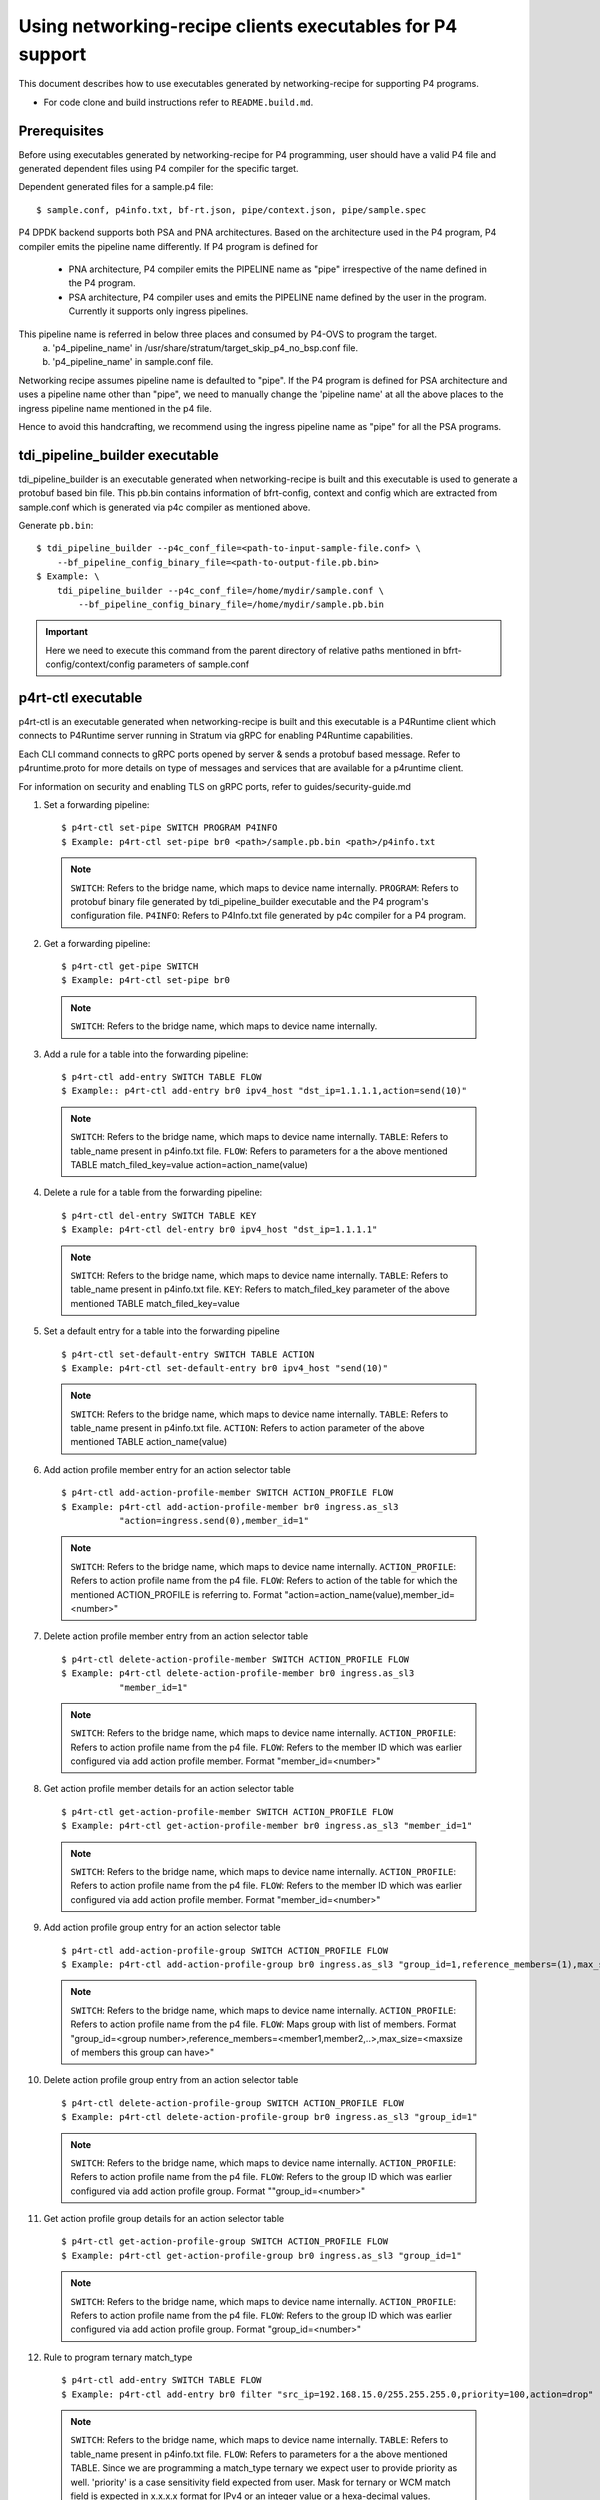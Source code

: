 ..
      Licensed under the Apache License, Version 2.0 (the "License"); you may
      not use this file except in compliance with the License. You may obtain
      a copy of the License at

          http://www.apache.org/licenses/LICENSE-2.0

      Unless required by applicable law or agreed to in writing, software
      distributed under the License is distributed on an "AS IS" BASIS, WITHOUT
      WARRANTIES OR CONDITIONS OF ANY KIND, either express or implied. See the
      License for the specific language governing permissions and limitations
      under the License.

      Convention for heading levels in Open vSwitch documentation:

      =======  Heading 0 (reserved for the title in a document)
      -------  Heading 1
      ~~~~~~~  Heading 2
      +++++++  Heading 3
      '''''''  Heading 4

      Avoid deeper levels because they do not render well.

==========================================================
Using networking-recipe clients executables for P4 support
==========================================================

This document describes how to use executables generated by networking-recipe
for supporting P4 programs.

- For code clone and build instructions refer to ``README.build.md``.

Prerequisites
-------------

Before using executables generated by networking-recipe for P4 programming, user should
have a valid P4 file and generated dependent files using P4 compiler for the specific target.

Dependent generated files for a sample.p4 file::

    $ sample.conf, p4info.txt, bf-rt.json, pipe/context.json, pipe/sample.spec


P4 DPDK backend supports both PSA and PNA architectures.
Based on the architecture used in the P4 program, P4 compiler emits the pipeline name differently.
If P4 program is defined for

     - PNA architecture, P4 compiler emits the PIPELINE name as "pipe" irrespective of the
       name defined in the P4 program.
     - PSA architecture, P4 compiler uses and emits the PIPELINE name defined by the user in the program.
       Currently it supports only ingress pipelines.

This pipeline name is referred in below three places and consumed by P4-OVS to program the target.
    a) 'p4_pipeline_name' in /usr/share/stratum/target_skip_p4_no_bsp.conf file.
    b) 'p4_pipeline_name' in sample.conf file.

Networking recipe assumes pipeline name is defaulted to "pipe".
If the P4 program is defined for PSA architecture and uses a pipeline name other than "pipe", we need
to manually change the 'pipeline name' at all the above places to the ingress pipeline name mentioned
in the p4 file.

Hence to avoid this handcrafting, we recommend using the ingress pipeline name as "pipe" for all the
PSA programs.

tdi_pipeline_builder executable
-------------------------------

tdi_pipeline_builder is an executable generated when networking-recipe is built and this
executable is used to generate a protobuf based bin file. This pb.bin contains information
of bfrt-config, context and config which are extracted from sample.conf which is generated
via p4c compiler as mentioned above.

Generate ``pb.bin``::

    $ tdi_pipeline_builder --p4c_conf_file=<path-to-input-sample-file.conf> \
        --bf_pipeline_config_binary_file=<path-to-output-file.pb.bin>
    $ Example: \
        tdi_pipeline_builder --p4c_conf_file=/home/mydir/sample.conf \
            --bf_pipeline_config_binary_file=/home/mydir/sample.pb.bin

.. important::

    Here we need to execute this command from the parent directory of
    relative paths mentioned in bfrt-config/context/config parameters
    of sample.conf


p4rt-ctl executable
--------------------

p4rt-ctl is an executable generated when networking-recipe is built and this executable
is a P4Runtime client which connects to P4Runtime server running in Stratum via gRPC for
enabling P4Runtime capabilities.

Each CLI command connects to gRPC ports opened by server & sends a protobuf based
message. Refer to p4runtime.proto for more details on type of messages and
services that are available for a p4runtime client.

For information on security and enabling TLS on gRPC ports, refer to
guides/security-guide.md

1. Set a forwarding pipeline::

    $ p4rt-ctl set-pipe SWITCH PROGRAM P4INFO
    $ Example: p4rt-ctl set-pipe br0 <path>/sample.pb.bin <path>/p4info.txt

  .. note::

    ``SWITCH``: Refers to the bridge name, which maps to device name
    internally.
    ``PROGRAM``: Refers to protobuf binary file generated by
    tdi_pipeline_builder executable and the P4 program's configuration file.
    ``P4INFO``: Refers to P4Info.txt file generated by p4c compiler
    for a P4 program.

2. Get a forwarding pipeline::

    $ p4rt-ctl get-pipe SWITCH
    $ Example: p4rt-ctl set-pipe br0

  .. note::

    ``SWITCH``: Refers to the bridge name, which maps to device name
    internally.

3. Add a rule for a table into the forwarding pipeline::

    $ p4rt-ctl add-entry SWITCH TABLE FLOW
    $ Example:: p4rt-ctl add-entry br0 ipv4_host "dst_ip=1.1.1.1,action=send(10)"

  .. note::

    ``SWITCH``: Refers to the bridge name, which maps to device name
    internally.
    ``TABLE``: Refers to table_name present in p4info.txt file.
    ``FLOW``: Refers to parameters for a the above mentioned TABLE
    match_filed_key=value action=action_name(value)

4. Delete a rule for a table from the forwarding pipeline::

    $ p4rt-ctl del-entry SWITCH TABLE KEY
    $ Example: p4rt-ctl del-entry br0 ipv4_host "dst_ip=1.1.1.1"

  .. note::

    ``SWITCH``: Refers to the bridge name, which maps to device name
    internally.
    ``TABLE``: Refers to table_name present in p4info.txt file.
    ``KEY``: Refers to match_filed_key parameter of the above mentioned
    TABLE match_filed_key=value

5. Set a default entry for a table into the forwarding pipeline ::

    $ p4rt-ctl set-default-entry SWITCH TABLE ACTION
    $ Example: p4rt-ctl set-default-entry br0 ipv4_host "send(10)"

  .. note::

    ``SWITCH``: Refers to the bridge name, which maps to device name
    internally.
    ``TABLE``: Refers to table_name present in p4info.txt file.
    ``ACTION``: Refers to action parameter of the above mentioned TABLE
    action_name(value)

6. Add action profile member entry for an action selector table ::

    $ p4rt-ctl add-action-profile-member SWITCH ACTION_PROFILE FLOW
    $ Example: p4rt-ctl add-action-profile-member br0 ingress.as_sl3
               "action=ingress.send(0),member_id=1"

  .. note::

    ``SWITCH``: Refers to the bridge name, which maps to device name
    internally.
    ``ACTION_PROFILE``: Refers to action profile name from the p4 file.
    ``FLOW``: Refers to action of the table for which the mentioned
    ACTION_PROFILE is referring to.
    Format "action=action_name(value),member_id=<number>"

7. Delete action profile member entry from an action selector table ::

    $ p4rt-ctl delete-action-profile-member SWITCH ACTION_PROFILE FLOW
    $ Example: p4rt-ctl delete-action-profile-member br0 ingress.as_sl3
               "member_id=1"

  .. note::

    ``SWITCH``: Refers to the bridge name, which maps to device name
    internally.
    ``ACTION_PROFILE``: Refers to action profile name from the p4 file.
    ``FLOW``: Refers to the member ID which was earlier configured via add
    action profile member. Format "member_id=<number>"

8. Get action profile member details for an action selector table ::

    $ p4rt-ctl get-action-profile-member SWITCH ACTION_PROFILE FLOW
    $ Example: p4rt-ctl get-action-profile-member br0 ingress.as_sl3 "member_id=1"

  .. note::

    ``SWITCH``: Refers to the bridge name, which maps to device name
    internally.
    ``ACTION_PROFILE``: Refers to action profile name from the p4 file.
    ``FLOW``: Refers to the member ID which was earlier configured via add
    action profile member. Format "member_id=<number>"

9. Add action profile group entry for an action selector table ::

    $ p4rt-ctl add-action-profile-group SWITCH ACTION_PROFILE FLOW
    $ Example: p4rt-ctl add-action-profile-group br0 ingress.as_sl3 "group_id=1,reference_members=(1),max_size=128"

  .. note::

    ``SWITCH``: Refers to the bridge name, which maps to device name
    internally.
    ``ACTION_PROFILE``: Refers to action profile name from the p4 file.
    ``FLOW``: Maps group with list of members.
    Format "group_id=<group number>,reference_members=<member1,member2,..>,max_size=<maxsize of members this group can have>"

10. Delete action profile group entry from an action selector table ::

    $ p4rt-ctl delete-action-profile-group SWITCH ACTION_PROFILE FLOW
    $ Example: p4rt-ctl delete-action-profile-group br0 ingress.as_sl3 "group_id=1"

  .. note::

    ``SWITCH``: Refers to the bridge name, which maps to device name
    internally.
    ``ACTION_PROFILE``: Refers to action profile name from the p4 file.
    ``FLOW``: Refers to the group ID which was earlier configured via add
    action profile group. Format ""group_id=<number>"

11. Get action profile group details for an action selector table ::

    $ p4rt-ctl get-action-profile-group SWITCH ACTION_PROFILE FLOW
    $ Example: p4rt-ctl get-action-profile-group br0 ingress.as_sl3 "group_id=1"

  .. note::

    ``SWITCH``: Refers to the bridge name, which maps to device name
    internally.
    ``ACTION_PROFILE``: Refers to action profile name from the p4 file.
    ``FLOW``: Refers to the group ID which was earlier configured via add
    action profile group. Format "group_id=<number>"

12. Rule to program ternary match_type ::

    $ p4rt-ctl add-entry SWITCH TABLE FLOW
    $ Example: p4rt-ctl add-entry br0 filter "src_ip=192.168.15.0/255.255.255.0,priority=100,action=drop"

  .. note::

    ``SWITCH``: Refers to the bridge name, which maps to device name
    internally.
    ``TABLE``: Refers to table_name present in p4info.txt file.
    ``FLOW``: Refers to parameters for a the above mentioned TABLE. Since we
    are programming a match_type ternary we expect user to provide priority
    as well. 'priority' is a case sensitivity field expected from user.
    Mask for ternary or WCM match field is expected in x.x.x.x format for IPv4
    or an integer value or a hexa-decimal values.
    match_filed_key=value,priority=value,action=action_name(value)

13. Rule to delete ternary match_type ::

    $ p4rt-ctl del-entry SWITCH TABLE KEY
    $ Example: p4rt-ctl del-entry br0 ingress.ipv4_wcm "hdr.ipv4.dst_addr=192.168.1.0/255.255.255.0,priority=10"

  .. note::

    ``SWITCH``: Refers to the bridge name, which maps to device name
    internally.
    ``TABLE``: Refers to table_name present in p4info.txt file.
    ``KEY``: Refers to match_filed_key parameters which are programmed for
    the above mentioned TABLE. Since match_type is ternary, we expect user to
    provide previously configured priority as well. 'priority' is a case
    sensitivity field expected from user. Mask for ternary or WCM match field
    is expected in x.x.x.x format for IPv4 or an integer value or a
    hexa-decimal value. Format "match_filed_key=value,priority=value"

14. Get indirect counter entry value ::

    $ p4rt-ctl get-counter SWITCH COUNTER_TABLE COUNTER_FLOW
    $ Example: p4rt-ctl get-counter br0 ingress.ipv4_host_counter "counter_id=308545543,index=1"
    $ Example: p4rt-ctl get-counter br0 ingress.ipv4_host_counter "counter_id=0,index=1"

  .. note::

    ``SWITCH``: Refers to the bridge name, which maps to device name
    internally.
    ``COUNTER_TABLE``: Refers to counter table entry from the p4 file.
    ``COUNTER_FLOW``: Refers to the counter ID (generated ID by p4c, refer to bfrt.json file)
    and the counter table index. Format "counter_id=<number>,index=<number>". A counter_id=0
    will display value for all counters added up. For index=UNSET, all cells for specified
    counter_id will be displayed.

15. Reset indirect counter entry value ::

    $ p4rt-ctl reset-counter SWITCH COUNTER_TABLE COUNTER_FLOW
    $ Example: p4rt-ctl reset-counter br0 ingress.ipv4_host_counter "counter_id=308545543,index=1"

  .. note::

    ``SWITCH``: Refers to the bridge name, which maps to device name
    internally.
    ``COUNTER_TABLE``: Refers to counter table entry from the p4 file.
    ``COUNTER_FLOW``: Refers to the counter ID (generated ID by p4c, refer to bfrt.json file)
    and the counter table index. Format "counter_id=<number>,index=<number>"

16. Get flow dump entries ::

    $ p4rt-ctl dump-entries SWITCH [TABLE]
    $ Example: p4rt-ctl dump-entries br0

  .. note::

    ``SWITCH``: Refers to the bridge name, which maps to device name
    internally.
    ``TABLE``: Refers to table entry from the p4 file.

Known Issues
-------------

    1) SWITCH parameter specified in ``p4rt-ctl`` commands are not really
    utilized in current releases. It accepts any kind of value

    2) counter_id=0 in ``p4rt-ctl get-counter`` for indirect counters
    is not supported in current release. Flow counters index=unset or index=0
    does not give cumulative byte count.

    3) Runtime validation of ``value`` for each key in ``p4rt-ctl`` is not supported.

